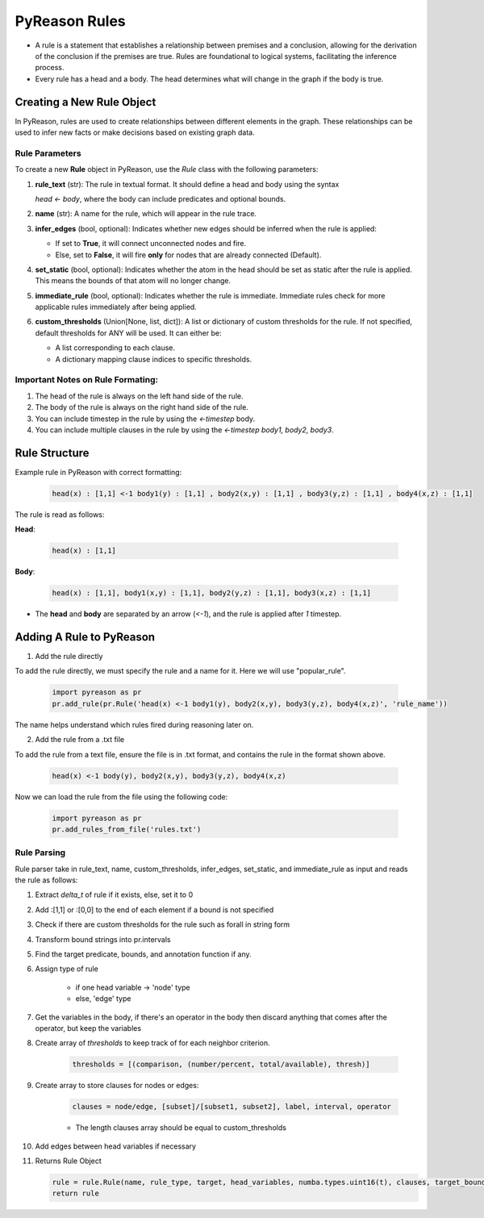 PyReason Rules
==============
-  A rule is a statement that establishes a relationship between
   premises and a conclusion, allowing for the derivation of the
   conclusion if the premises are true. Rules are foundational to
   logical systems, facilitating the inference process. 

-  Every rule has a head and a body. The head determines what will
   change in the graph if the body is true.

Creating a New Rule Object
--------------------------

In PyReason, rules are used to create relationships between different elements in the graph. These relationships can be used to infer new facts or make decisions based on existing graph data. 


Rule Parameters
~~~~~~~~~~~~~~~

To create a new **Rule** object in PyReason, use the `Rule` class with the following parameters:

1. **rule_text** (str): 
   The rule in textual format. It should define a head and body using the syntax 

   `head <- body`, where the body can include predicates and optional bounds.

2. **name** (str): 
   A name for the rule, which will appear in the rule trace.

3. **infer_edges** (bool, optional): 
   Indicates whether new edges should be inferred when the rule is applied:
   
   - If set to **True**, it will connect unconnected nodes and fire.
   - Else, set to **False**, it will fire **only** for nodes that are already connected (Default).

4. **set_static** (bool, optional): 
   Indicates whether the atom in the head should be set as static after the rule is applied. This means the bounds of that atom will no longer change.

5. **immediate_rule** (bool, optional): 
   Indicates whether the rule is immediate. Immediate rules check for more applicable rules immediately after being applied.

6. **custom_thresholds** (Union[None, list, dict]): 
   A list or dictionary of custom thresholds for the rule. If not specified, 
   default thresholds for ANY will be used. It can either be:

   - A list corresponding to each clause.
   - A dictionary mapping clause indices to specific thresholds.

    


Important Notes on Rule Formating: 
~~~~~~~~~~~~~~~~~~~~~~~~~~~~~~~~~~
1. The head of the rule is always on the left hand side of the rule.
2. The body of the rule is always on the right hand side of the rule.
3. You can include timestep in the rule by using the `<-timestep` body.
4. You can include multiple clauses in the rule by using the `<-timestep body1, body2, body3`.


Rule Structure
--------------
Example rule in PyReason with correct formatting:

    .. code:: text

        head(x) : [1,1] <-1 body1(y) : [1,1] , body2(x,y) : [1,1] , body3(y,z) : [1,1] , body4(x,z) : [1,1]

The rule is read as follows: 

**Head**:

    .. code:: text

        head(x) : [1,1]

**Body**:

    .. code:: text

        head(x) : [1,1], body1(x,y) : [1,1], body2(y,z) : [1,1], body3(x,z) : [1,1]


- The **head** and **body** are separated by an arrow (`<-1`), and the rule is applied after `1` timestep.


Adding A Rule to PyReason
-------------------------
1. Add the rule directly

To add the rule directly, we must specify the rule and a name for it. Here we will use "popular_rule".

    .. code:: python

        import pyreason as pr
        pr.add_rule(pr.Rule('head(x) <-1 body1(y), body2(x,y), body3(y,z), body4(x,z)', 'rule_name'))

The name helps understand which rules fired during reasoning later on.

2. Add the rule from a .txt file

To add the rule from a text file, ensure the file is in .txt format, and contains the rule in the format shown above.

    .. code:: text

        head(x) <-1 body(y), body2(x,y), body3(y,z), body4(x,z)

Now we can load the rule from the file using the following code:

    .. code:: python

        import pyreason as pr
        pr.add_rules_from_file('rules.txt')


Rule Parsing
~~~~~~~~~~~~
Rule parser take in rule_text, name, custom_thresholds, infer_edges, set_static, and immediate_rule as input and reads the rule as follows:

1. Extract *delta_t* of rule if it exists, else, set it to 0
2. Add :[1,1] or :[0,0] to the end of each element if a bound is not specified
3. Check if there are custom thresholds for the rule such as forall in string form
4. Transform bound strings into pr.intervals
5. Find the target predicate, bounds, and annotation function if any.
6. Assign type of rule  

    - if one head variable -> 'node' type

    - else, 'edge' type

7. Get the variables in the body, if there's an operator in the body then discard anything that comes after the operator, but keep the variables
8. Create array of *thresholds* to keep track of for each neighbor criterion.

    .. code:: text

        thresholds = [(comparison, (number/percent, total/available), thresh)]

9. Create array to store clauses for nodes or edges: 

    .. code:: text

        clauses = node/edge, [subset]/[subset1, subset2], label, interval, operator

    - The length clauses array should be equal to custom_thresholds

10. Add edges between head variables if necessary
11. Returns Rule Object
    
    .. code:: python

        rule = rule.Rule(name, rule_type, target, head_variables, numba.types.uint16(t), clauses, target_bound, thresholds, ann_fn, weights, edges, set_static, immediate_rule)
        return rule



